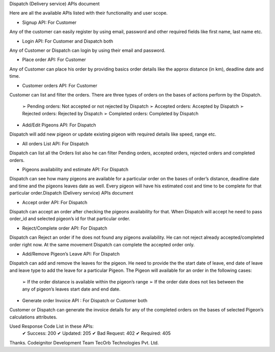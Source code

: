 Dispatch (Delivery service) APIs document

Here are all the available APIs listed with their functionality and user scope.

• Signup API: For Customer
Any of the customer can easily register by using email, password and
other required fields like first name, last name etc.

• Login API: For Customer and Dispatch both
Any of Customer or Dispatch can login by using their email and
password.

• Place order API: For Customer
Any of Customer can place his order by providing basics order details like
the approx distance (in km), deadline date and time.

• Customer orders API: For Customer
Customer can list and filter the orders. There are three types of orders on
the bases of actions perform by the Dispatch.

	➢ Pending orders: Not accepted or not rejected by Dispatch
	➢ Accepted orders: Accepted by Dispatch
	➢ Rejected orders: Rejected by Dispatch
	➢ Completed orders: Completed by Dispatch

• Add/Edit Pigeons API: For Dispatch
Dispatch will add new pigeon or update existing pigeon with required
details like speed, range etc.

• All orders List API: For Dispatch
Dispatch can list all the Orders list also he can filter Pending orders,
accepted orders, rejected orders and completed orders.

• Pigeons availability and estimate API: For Dispatch
Dispatch can see how many pigeons are available for a particular order
on the bases of order’s distance, deadline date and time and the pigeons
leaves date as well.
Every pigeon will have his estimated cost and time to be complete for
that particular order.Dispatch (Delivery service) APIs document

• Accept order API: For Dispatch
Dispatch can accept an order after checking the pigeons availability for
that. When Dispatch will accept he need to pass order_id and selected
pigeon’s id for that particular order.

• Reject/Complete order API: For Dispatch
Dispatch can Reject an order if he does not found any pigeons
availability. He can not reject already accepted/completed order right
now. At the same movement Dispatch can complete the accepted order
only.

• Add/Remove Pigeon’s Leave API: For Dispatch
Dispatch can add and remove the leaves for the pigeon. He need to
provide the the start date of leave, end date of leave and leave type to
add the leave for a particular Pigeon.
The Pigeon will available for an order in the following cases:
	➢ If the order distance is available within the pigeon’s range
	➢ If the order date does not lies between the any of pigeon’s leaves start date and end date.

• Generate order Invoice API : For Dispatch or Customer both
Customer or Dispatch can generate the invoice details for any of the
completed orders on the bases of selected Pigeon’s calculations
attributes.

Used Response Code List in these APIs:
	✔ Success: 200
	✔ Updated: 205
	✔ Bad Request: 402
	✔ Required: 405



Thanks.
Codeignitor Development Team
TecOrb Technologies Pvt. Ltd.